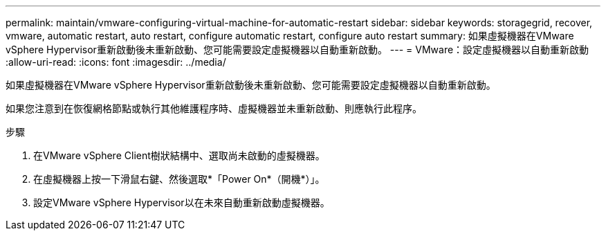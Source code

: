 ---
permalink: maintain/vmware-configuring-virtual-machine-for-automatic-restart 
sidebar: sidebar 
keywords: storagegrid, recover, vmware, automatic restart, auto restart, configure automatic restart, configure auto restart 
summary: 如果虛擬機器在VMware vSphere Hypervisor重新啟動後未重新啟動、您可能需要設定虛擬機器以自動重新啟動。 
---
= VMware：設定虛擬機器以自動重新啟動
:allow-uri-read: 
:icons: font
:imagesdir: ../media/


[role="lead"]
如果虛擬機器在VMware vSphere Hypervisor重新啟動後未重新啟動、您可能需要設定虛擬機器以自動重新啟動。

如果您注意到在恢復網格節點或執行其他維護程序時、虛擬機器並未重新啟動、則應執行此程序。

.步驟
. 在VMware vSphere Client樹狀結構中、選取尚未啟動的虛擬機器。
. 在虛擬機器上按一下滑鼠右鍵、然後選取*「Power On*（開機*）」。
. 設定VMware vSphere Hypervisor以在未來自動重新啟動虛擬機器。


